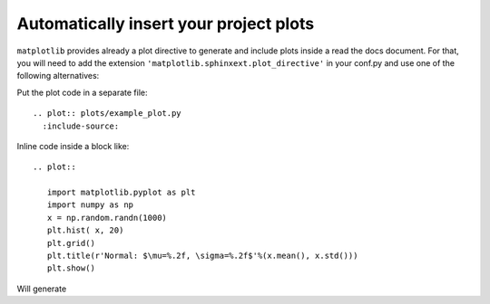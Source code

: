 Automatically insert your project plots
=======================================

``matplotlib`` provides already a plot directive to generate and include plots inside a read the docs document. For that, you will need to add the extension ``'matplotlib.sphinxext.plot_directive'`` in your conf.py and use one of the following alternatives:


Put the plot code in a separate file::

  .. plot:: plots/example_plot.py
    :include-source:
    
.. plot:: plots/example_plot.py
  :include-source:

   
Inline code inside a block like::

  .. plot::

     import matplotlib.pyplot as plt
     import numpy as np
     x = np.random.randn(1000)
     plt.hist( x, 20)
     plt.grid()
     plt.title(r'Normal: $\mu=%.2f, \sigma=%.2f$'%(x.mean(), x.std()))
     plt.show()

Will generate

.. plot::

   import matplotlib.pyplot as plt
   import numpy as np
   x = np.random.randn(1000)
   plt.hist( x, 20)
   plt.grid()
   plt.title(r'Normal: $\mu=%.2f, \sigma=%.2f$'%(x.mean(), x.std()))
   plt.show()